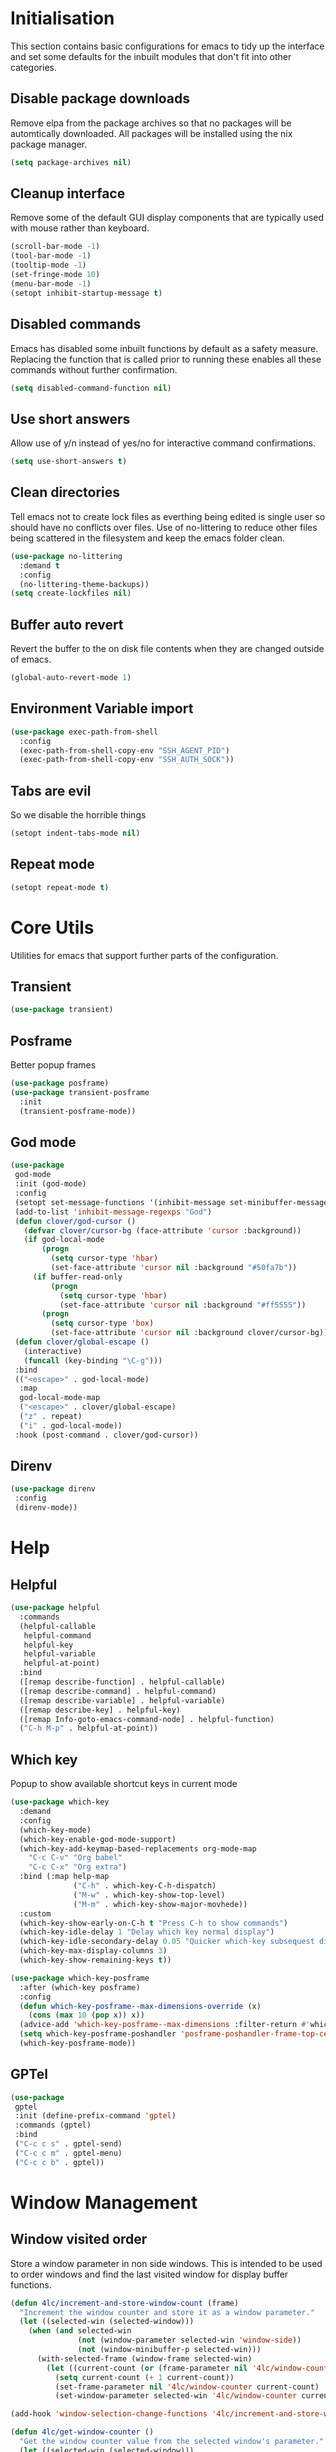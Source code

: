 #+PROPERTY: header-args :results silent

* Initialisation
This section contains basic configurations for emacs to tidy up the interface and set some defaults for the inbuilt modules that don't fit into other categories.

** Disable package downloads
Remove elpa from the package archives so that no packages will be automtically downloaded. All packages will be installed using the nix package manager.

#+begin_src emacs-lisp
  (setq package-archives nil)
#+end_src

** Cleanup interface
Remove some of the default GUI display components that are typically used with mouse rather than keyboard.

#+begin_src emacs-lisp
  (scroll-bar-mode -1)
  (tool-bar-mode -1)
  (tooltip-mode -1)
  (set-fringe-mode 10)
  (menu-bar-mode -1)
  (setopt inhibit-startup-message t)
#+end_src

** Disabled commands
Emacs has disabled some inbuilt functions by default as a safety measure. Replacing the function that is called prior to running these enables all these commands without further confirmation.

#+begin_src emacs-lisp
  (setq disabled-command-function nil)
#+end_src

** Use short answers
Allow use of y/n instead of yes/no for interactive command confirmations.

#+begin_src emacs-lisp
  (setq use-short-answers t)
#+end_src

** Clean directories
Tell emacs not to create lock files as everthing being edited is single user so should have no conflicts over files. Use of no-littering to reduce other files being scattered in the filesystem and keep the emacs folder clean.

#+begin_src emacs-lisp
  (use-package no-littering
    :demand t
    :config
    (no-littering-theme-backups))
  (setq create-lockfiles nil)
#+end_src

** Buffer auto revert
Revert the buffer to the on disk file contents when they are changed outside of emacs.

#+begin_src emacs-lisp
  (global-auto-revert-mode 1)
#+end_src

** Environment Variable import
#+begin_src emacs-lisp
  (use-package exec-path-from-shell
    :config
    (exec-path-from-shell-copy-env "SSH_AGENT_PID")
    (exec-path-from-shell-copy-env "SSH_AUTH_SOCK"))
#+end_src

** Tabs are evil
So we disable the horrible things
#+begin_src emacs-lisp
  (setopt indent-tabs-mode nil)
#+end_src

** Repeat mode
#+begin_src emacs-lisp
  (setopt repeat-mode t)
#+end_src
* Core Utils
Utilities for emacs that support further parts of the configuration.
** Transient
#+begin_src emacs-lisp
  (use-package transient)
#+end_src
** Posframe
Better popup frames
#+begin_src emacs-lisp
  (use-package posframe)
  (use-package transient-posframe
    :init
    (transient-posframe-mode))
#+end_src
** God mode
#+begin_src emacs-lisp
  (use-package
   god-mode
   :init (god-mode)
   :config
   (setopt set-message-functions '(inhibit-message set-minibuffer-message))
   (add-to-list 'inhibit-message-regexps "God")
   (defun clover/god-cursor ()
     (defvar clover/cursor-bg (face-attribute 'cursor :background))
     (if god-local-mode
         (progn
           (setq cursor-type 'hbar)
           (set-face-attribute 'cursor nil :background "#50fa7b"))
       (if buffer-read-only
           (progn
             (setq cursor-type 'hbar)
             (set-face-attribute 'cursor nil :background "#ff5555"))
         (progn
           (setq cursor-type 'box)
           (set-face-attribute 'cursor nil :background clover/cursor-bg)))))
   (defun clover/global-escape ()
     (interactive)
     (funcall (key-binding "\C-g")))
   :bind
   (("<escape>" . god-local-mode)
    :map
    god-local-mode-map
    ("<escape>" . clover/global-escape)
    ("z" . repeat)
    ("i" . god-local-mode))
   :hook (post-command . clover/god-cursor))
#+end_src
** Direnv
#+begin_src emacs-lisp
  (use-package direnv
   :config
   (direnv-mode))
#+end_src

* Help
** Helpful
#+begin_src emacs-lisp
  (use-package helpful
    :commands
    (helpful-callable
     helpful-command
     helpful-key
     helpful-variable
     helpful-at-point)
    :bind
    ([remap describe-function] . helpful-callable)
    ([remap describe-command] . helpful-command)
    ([remap describe-variable] . helpful-variable)
    ([remap describe-key] . helpful-key)
    ([remap Info-goto-emacs-command-node] . helpful-function)
    ("C-h M-p" . helpful-at-point))
#+end_src

** Which key
Popup to show available shortcut keys in current mode
#+begin_src emacs-lisp
  (use-package which-key
    :demand
    :config
    (which-key-mode)
    (which-key-enable-god-mode-support)
    (which-key-add-keymap-based-replacements org-mode-map
      "C-c C-v" "Org babel"
      "C-c C-x" "Org extra")
    :bind (:map help-map
                ("C-h" . which-key-C-h-dispatch)
                ("M-w" . which-key-show-top-level)
                ("M-m" . which-key-show-major-movhede))
    :custom
    (which-key-show-early-on-C-h t "Press C-h to show commands")
    (which-key-idle-delay 1 "Delay which key normal display")
    (which-key-idle-secondary-delay 0.05 "Quicker which-key subsequest display")
    (which-key-max-display-columns 3)
    (which-key-show-remaining-keys t))

  (use-package which-key-posframe
    :after (which-key posframe)
    :config
    (defun which-key-posframe--max-dimensions-override (x)
      (cons (max 10 (pop x)) x))
    (advice-add 'which-key-posframe--max-dimensions :filter-return #'which-key-posframe--max-dimensions-override)
    (setq which-key-posframe-poshandler 'posframe-poshandler-frame-top-center)
    (which-key-posframe-mode))
#+end_src

** GPTel
#+begin_src emacs-lisp
  (use-package
   gptel
   :init (define-prefix-command 'gptel)
   :commands (gptel)
   :bind
   ("C-c c s" . gptel-send)
   ("C-c c m" . gptel-menu)
   ("C-c c b" . gptel))
#+end_src
* Window  Management
** Window visited order
Store a window parameter in non side windows. This is intended to be used to order windows and find the last visited window for display buffer functions.
#+begin_src emacs-lisp
  (defun 4lc/increment-and-store-window-count (frame)
    "Increment the window counter and store it as a window parameter."
    (let ((selected-win (selected-window)))
      (when (and selected-win
                 (not (window-parameter selected-win 'window-side))
                 (not (window-minibuffer-p selected-win)))
        (with-selected-frame (window-frame selected-win)
          (let ((current-count (or (frame-parameter nil '4lc/window-counter) 0)))
            (setq current-count (+ 1 current-count))
            (set-frame-parameter nil '4lc/window-counter current-count)
            (set-window-parameter selected-win '4lc/window-counter current-count))))))

  (add-hook 'window-selection-change-functions '4lc/increment-and-store-window-count)

  (defun 4lc/get-window-counter ()
    "Get the window counter value from the selected window's parameter."
    (let ((selected-win (selected-window)))
      (when selected-win
        (window-parameter selected-win '4lc/window-counter))))

  (defun 4lc/get-window-with-highest-counter ()
    "Get the window in the current frame with the highest window counter."
    (let ((current-frame (selected-frame))
          (windows (window-list)))
      (cl-reduce
       (lambda (win1 win2)
         (let ((counter1 (window-parameter win1 '4lc/window-counter))
               (counter2 (window-parameter win2 '4lc/window-counter)))
           (if (and counter1 counter2)
               (if (> counter1 counter2) win1 win2)
             (if counter1 win1 win2))))
       windows :initial-value nil)))
#+end_src
** Window resize
Functions to directly set the height and width of windows as either percentage of frame width or character width.
#+begin_src emacs-lisp
  (defun 4lc/get-window-delta (size)
    (- size (window-height)))

  (defun 4lc/get-window-width-delta (size)
    (- size (window-width)))

  (defun 4lc/set-window-width (val &optional window)
    (window-resize window (- val (window-width window)) t))

  (defun 4lc/window-resize-width (val &optional window)
    (if (< val 1)
        (4lc/set-window-width (truncate (* val (frame-width))) window)
      (4lc/set-window-width val window)))

  (defun 4lc/side-window-width (window &optional side)
    (let ((side (or side (window-parameter window 'window-side))))
      (pcase side
        ('left 4lc/left-side-window-width)
        ('right 4lc/right-side-window-width))))

  (defun 4lc/set-window-height (val &optional window)
    (window-resize window (- val (window-height window))))

  (defun 4lc/window-resize-height (val &optional window)
    (if (< val 1)
        (4lc/set-window-height (truncate (* val (frame-height))) window)
      (4lc/set-window-height val window)))

  (defun 4lc/side-window-height (window &optional side)
    (let ((side (or side (window-parameter window 'window-side))))
      (pcase side
        ('top 4lc/top-side-window-height)
        ('bottom 4lc/bottom-side-window-height))))
#+end_src
** Side window auto expand
#+begin_src emacs-lisp
  (defun 4lc/side-window (window)
    (window-parameter window 'window-side))

  (defun 4lc/side-window-deselected (frame)
    (let* ((oldwin (get-mru-window nil t t))
           (side (4lc/side-window oldwin)))
      (cond ((or (eq side 'bottom) (eq side 'top)) (4lc/window-resize-height 0.2 oldwin))
            ((or (eq side 'left) (eq side 'right)) (4lc/window-resize-width 0.2 oldwin)))))



  (defun 4lc/side-window-selected (frame)
    (let* ((curwin (selected-window))
           (side (4lc/side-window curwin)))
      (cond ((or (eq side 'bottom) (eq side 'top)) (enlarge-window (4lc/get-window-delta (/ (frame-height) 2))))
            ((or (eq side 'left) (eq side 'right)) (enlarge-window-horizontally (4lc/get-window-width-delta (/ (frame-width) 2)))))))
  (add-to-list 'window-selection-change-functions #'4lc/side-window-selected)
  (add-to-list 'window-selection-change-functions #'4lc/side-window-deselected)
#+end_src
** Display Buffer rules
#+begin_src emacs-lisp
  (defun 4lc/display-buffer-side-window-width (window &optional side)
    (let ((width (4lc/side-window-width window side)))
      (4lc/window-resize-width width window)))

  (defun 4lc/display-buffer-side-window-height (window &optional side)
    (let ((height (4lc/side-window-height window side)))
      (4lc/window-resize-height height window)))

  (defun display-buffer-maybe-most-recent-window (buffer alist)
    (window--display-buffer buffer (4lc/get-window-with-highest-counter) 'reuse alist))

  (use-package
   window
   :init
   ;; (setq display-buffer-base-action
   ;;       '((display-buffer-maybe-most-recent-window
   ;;          display-buffer-reuse-window
   ;;          display-buffer--maybe-same-window
   ;;          display-buffer-in-previous-window
   ;;          display-buffer-use-some-window)))

   (setopt switch-to-buffer-obey-display-actions t)

   (add-to-list
    'display-buffer-alist
    '("^\\*Warnings\\*$" (display-buffer-in-side-window) (window-height . 0.2) (side . bottom) (slot . 0)
      (window-parameters
       . ((mode-line-format . 'none) (no-delete-other-windows . t) (no-other-window . t)))))

   (add-to-list
    'display-buffer-alist
    '("^\\*help\\|^\\*info\\|^\\*Terraform:"
      (display-buffer-in-side-window)
      (window-width . 0.2)
      (side . right)
      (slot . 0)
      (window-parameters
       . ((mode-line-format . 'none) (no-delete-other-windows . t) (no-other-window . t)))))

   (add-to-list 'display-buffer-alist '("^\\*scratch+\\*$\\|^\\*GNU Emacs\\*$")))
#+end_src
** Ace window
#+begin_src emacs-lisp
  (use-package ace-window
    :bind ("M-o" . ace-window))
#+end_src
** Frog jump buffer
#+begin_src emacs-lisp
  (use-package
   frog-jump-buffer
   :bind ("C-c f" . frog-jump-buffer)
   :init
   (custom-set-faces
    '(child-frame-border ((t (:background "white"))))
    '(frog-menu-posframe-background-face ((t (:inherit default))))))
#+end_src
Still investigation this code
(defface frog-menu-posframe-background-face
  '((t (:inherit default)))
  "Face used for the background color of the posframe.")

(defface frog-menu-border '((t (:background "black"))) "Dude")

(frog-menu-read "Hello" '("t1" "t2" "t3"))
** Beframe
#+begin_src emacs-lisp
  (use-package beframe
    :init (beframe-mode 1)
    :bind-keymap (("C-c b" . beframe-prefix-map)))
#+end_src
* Visual
** Alert notification
When emacs reports an exception the default action is to play a bell sound. This replaces the sound with a double flash on the modeline background.

#+begin_src emacs-lisp
  (defun double-flash-modeline ()
    (let ((flash-sec (/ 1.0 20)))
      (invert-face 'mode-line)
      (run-with-timer flash-sec nil #'invert-face 'mode-line)
      (run-with-timer (* 2 flash-sec) nil #'invert-face 'mode-line)
      (run-with-timer (* 3 flash-sec) nil #'invert-face 'mode-line)))
  (setq visible-bell nil
        ring-bell-function 'double-flash-modeline)
#+end_src

** Theme
Setup the main theme and fonts used within this emacs configuration.

#+begin_src emacs-lisp
  (set-face-attribute 'default nil
                      :font "FiraCode Nerd Font"
                      :height 100)
  (set-face-attribute 'default (selected-frame)
                      :font "FiraCode Nerd Font"
                      :height 100)
  ;;(add-to-list 'default-frame-alist '(font . "FiraCode Nerd Font"))
  (setopt nerd-icons-font-family "FiraCode Nerd Font")

  (load-theme 'doom-dracula t)
#+end_src

Window splitting
#+begin_src emacs-lisp
  (setopt window-divider-mode t)
  (setopt window-divider-default-places t)
  (set-face-foreground 'vertical-border "black")
  (set-face-background 'vertical-border (face-foreground 'vertical-border))
#+end_src
** Transparency
Set default transparency of frames and creation of hydra function for adjusting alpha.

#+begin_src emacs-lisp
  (defun set-frame-alpha (value)
    (set-frame-parameter nil 'alpha-background value))

  (defun get-frame-alpha ()
    (frame-parameter nil 'alpha-background))

  (defun change-frame-alpha-by (value)
    (let ((newAlpha (+ value (get-frame-alpha))))
      (if (> newAlpha (get-frame-alpha))
          (if (> newAlpha 100)
              (set-frame-alpha 100)
            (set-frame-alpha newAlpha))
          (if (< newAlpha 0)
              (set-frame-alpha 0)
            (set-frame-alpha newAlpha)))))
  (set-frame-alpha 85)
  (add-to-list 'default-frame-alist '(alpha-background . 85))

  (transient-define-suffix clover--transient-transparency-increase-frame-alpha ()
    :key "i" :description "Increase"
    (interactive)
    (change-frame-alpha-by 1))
  (transient-define-suffix clover--transient-transparency-decrease-frame-alpha ()
    :key "d" :description "Decrease"
    (interactive)
    (change-frame-alpha-by -1))
  (transient-define-suffix clover--transient-transparency-frame-alpha-low ()
    :key "l" :description "Low"
    (interactive)
    (set-frame-alpha 0))
  (transient-define-suffix clover--transient-transparency-frame-alpha-high ()
    :key "h" :description "High"
    (interactive)
    (set-frame-alpha 100))
  (transient-define-suffix clover--transient-transparency-frame-alpha-reset ()
    :key "r" :description "r"
    (interactive)
    (set-frame-alpha 85))

  (transient-define-prefix ct-transparency ()
    :transient-suffix 'transient--do-stay
    :transient-non-suffix 'transient--do-exit
    [(clover--transient-transparency-increase-frame-alpha)
     (clover--transient-transparency-decrease-frame-alpha)
     (clover--transient-transparency-frame-alpha-low)
     (clover--transient-transparency-frame-alpha-high)
     (clover--transient-transparency-frame-alpha-reset)])
  (bind-key "C-c t" 'ct-transparency)
#+end_src

** Nerd Icons
For completions windows
#+begin_src emacs-lisp
  (use-package nerd-icons-completion
    :after marginalia
    :config
    (nerd-icons-completion-mode)
    (add-hook 'marginalia-mode-hook #'nerd-icons-completion-marginalia-setup))
#+end_src

** Doom Modelins
#+begin_src emacs-lisp
  (use-package doom-modeline
    :init (doom-modeline-mode 1))
#+end_src

** Eglot breadcrumbs
#+begin_src emacs-lisp
  (use-package breadcrumb
    :init
    (breadcrumb-mode 1))
#+end_src
* Shells
** Eshell
#+begin_src emacs-lisp
  (use-package eshell
    :config
    (add-to-list 'display-buffer-alist
                       '("^\\*eshell.*\\*$"
                         (display-buffer-in-side-window)
                         (window-height . 0.2)
                         (side . bottom)
                         (slot . 0)
                         (window-parameters . ((mode-line-format . 'none)
                                               (no-delete-other-windows . t)
                                               (no-other-window . t))))))
#+end_src
** Shell
#+begin_src emacs-lisp
  (use-package shell
    :config (add-to-list 'display-buffer-alist
                       '("^\\*shell.*\\*$"
                         (display-buffer-in-side-window)
                         (window-height . 0.2)
                         (side . bottom)
                         (slot . 0)
                         (window-parameters . ((mode-line-format . 'none)
                                               (no-delete-other-windows . t)
                                               (no-other-window . t))))))
#+end_src
** Eat
#+begin_src emacs-lisp
  (use-package
   eat
   :config
   (add-to-list
    'display-buffer-alist
    `(,(lambda (buffer-name action)
         (with-current-buffer buffer-name
           (derived-mode-p 'eat-mode)))
      (display-buffer-in-side-window) (window-height . 0.2) (side . bottom) (slot . 0)
      (window-parameters
       . ((mode-line-format . 'none) (no-delete-other-windows . t) (no-other-window . t))))))
#+end_src

* Project Management
** Version control

Using Magit as the git porcelain. Is configured to use the same window rather than open a new one for all operations possible. As some operations such as commit open the diff window as well, those buffers open in a seperate window.

#+begin_src emacs-lisp
  (use-package magit
    :commands 'magit-status
    :config
    (setq magit-display-buffer-function #'display-buffer)
    (add-to-list 'display-buffer-alist
                 '("magit.*:\\|magit-revision\\|COMMIT_EDITMSG"
                   (display-buffer-in-side-window)
                   (window-width . 0.2)
                   (side . left)
                   (slot . 0)
                   (window-parameters . ((mode-line-format . 'none)
                                         (no-delete-other-windows . t)
                                         (no-other-window . t)))))
    (add-to-list 'display-buffer-alist
                 '("magit-diff.*"
                   (display-buffer-in-side-window)
                   (window-width . 0.2)
                   (side . left)
                   (slot . 1)
                   (window-parameters . ((mode-line-format . 'none)
                                         (no-delete-other-windows . t)
                                         (no-other-window . t)))))
    (advice-add 'magit-worktree-delete :after (lambda (&optional WORKTREE) (project-forget-zombie-projects)))

    :bind (("C-c g" . magit-status)
           ("C-x p m" . magit-project-status)))
#+end_src
** Project
#+begin_src emacs-lisp
  (use-package project
   :bind ("C-x p t" . eat-project))
#+end_src
* Navigation
** Vertico
#+begin_src emacs-lisp
  (use-package vertico
    :init
    (vertico-mode)
    :bind (:map vertico-map ("M-s" . vertico-suspend)))

  (use-package vertico-posframe
    :init
    (vertico-posframe-mode 1)
    :config
    (setq vertico-posframe-poshandler #'posframe-poshandler-frame-top-center)
    (setopt vertico-posframe-truncate-lines nil)
    (setopt vertico-posframe-width 100)
  )
#+end_src
** Consult
#+begin_src emacs-lisp
  (use-package consult
    :init
    (define-prefix-command 'consult)
    (setopt enable-recursive-minibuffers t)
    :bind
    ("C-s" . consult-line)
    ("C-x b" . consult-buffer)
    ("M-y". consult-yank-pop)
    ("C-c s" . consult)
    ("C-c s g" . consult-grep)
    ("C-c s i" . consult-imenu)
    ("C-c s m" . consult-imenu-multi))
#+end_src
*** Beframe interation
#+begin_src emacs-lisp
  (use-package
   beframe
   :after consult
   :init (defvar consult-buffer-sources) (declare-function consult--buffer-state "consult")

   (defface beframe-buffer '((t :inherit font-lock-string-face))
     "Face for `consult' framed buffers.")

   (defun my-beframe-buffer-names-sorted (&optional frame)
     "Return the list of buffers from `beframe-buffer-names' sorted by visibility.
  With optional argument FRAME, return the list of buffers of FRAME."
     (beframe-buffer-names frame :sort #'beframe-buffer-sort-visibility))

   (defvar beframe-consult-source
     `(:name
       "Frame-specific buffers (current frame)"
       :narrow ?F
       :category buffer
       :face beframe-buffer
       :history beframe-history
       :items ,#'my-beframe-buffer-names-sorted
       :action ,#'switch-to-buffer
       :state ,#'consult--buffer-state))

   (add-to-list 'consult-buffer-sources 'beframe-consult-source))
#+end_src
** Orderless
#+begin_src emacs-lisp
  (use-package orderless
    :config
    (add-to-list 'completion-styles 'orderless)
    :custom
    (completion-category-defaults nil)
    (completion-category-overrides '((file (styles basic partial-completion)))))
#+end_src
** Margnalia
#+begin_src emacs-lisp
  (use-package marginalia
    :bind (:map minibuffer-local-map
           ("M-A" . marginalia-cycle))
    :init
    (marginalia-mode))
#+end_src
** Avy
#+begin_src emacs-lisp
  (use-package avy
    :config
    (setopt avy-timeout-seconds 0.2)

    (setf (alist-get ?k avy-dispatch-alist) 'avy-action-kill-stay
          (alist-get ?K avy-dispatch-alist) 'avy-action-kill-whole-line
          (alist-get ?l avy-dispatch-alist) 'avy-action-teleport
          (alist-get ?m avy-dispatch-alist) 'avy-action-mark
          (alist-get ?w avy-dispatch-alist) 'avy-action-copy
          (alist-get ?x avy-dispatch-alist) 'avy-action-kill-move
          (alist-get ?y avy-dispatch-alist) 'avy-action-yank
          (alist-get ?Y avy-dispatch-alist) 'avy-action-yank-line
          (alist-get ?z avy-dispatch-alist) 'avy-action-zap-to-char)
    (setopt avy-keys '(?i ?s ?r ?t ?n ?e ?a ?o))
    (-each avy-keys (lambda (x) (setq avy-dispatch-alist (delq (assoc x avy-dispatch-alist) avy-dispatch-alist))))

    :bind
    ("C-c a" . avy-goto-char-timer))

  (defun avy-action-kill-whole-line (pt)
    (save-excursion
      (goto-char pt)
      (kill-whole-line))
    (select-window
     (cdr
      (ring-ref avy-ring 0))))
#+end_src
** Embark
#+begin_src emacs-lisp
  (use-package embark
    :bind
    (("C-." . embark-act) ;; pick some comfortable binding
     ("C-;" . embark-dwim) ;; good alternative: M-.
     ("C-h B" . embark-bindings)) ;; alternative for `describe-bindings'
    :init
    ;; Optionally replace the key help with a completing-read interface
    (setq prefix-help-command #'embark-prefix-help-command)

    ;; Show the Embark target at point via Eldoc.  You may adjust the Eldoc
    ;; strategy, if you want to see the documentation from multiple providers.
    (add-hook 'eldoc-documentation-functions #'embark-eldoc-first-target)
    ;; (setq eldoc-documentation-strategy #'eldoc-documentation-compose-eagerly)

    :config
    (add-to-list
     'display-buffer-alist
     '("\\`\\*Embark Collect \\(Live\\|Completions\\)\\*"
       nil
       (window-parameters . ((mode-line-format . 'none)
                             (no-delete-other-windows . t)
                             (no-other-window . t))))))


  (use-package embark-consult
    :after (embark consult)
    :hook (embark-collect-mode . consult-preview-at-point-mode))
#+end_src

Which-key for Embark
#+begin_src emacs-lisp
  (defun embark-which-key-indicator ()
    "An embark indicator that displays keymaps using which-key.
  The which-key help message will show the type and value of the
  current target followed by an ellipsis if there are further
  targets."
    (lambda (&optional keymap targets prefix)
      (if (null keymap)
          (which-key--hide-popup-ignore-command)
        (which-key--show-keymap
         (if (eq (plist-get (car targets) :type) 'embark-become)
             "Become"
           (format "Act on %s '%s'%s"
                   (plist-get (car targets) :type)
                   (embark--truncate-target (plist-get (car targets) :target))
                   (if (cdr targets) "…" "")))
         (if prefix
             (pcase (lookup-key keymap prefix 'accept-default)
               ((and (pred keymapp) km) km)
               (_ (key-binding prefix 'accept-default)))
           keymap)
         nil nil t (lambda (binding)
                     (not (string-suffix-p "-argument" (cdr binding))))))))

  (setq embark-indicators
    '(embark-which-key-indicator
      embark-highlight-indicator
      embark-isearch-highlight-indicator))

  (defun embark-hide-which-key-indicator (fn &rest args)
    "Hide the which-key indicator immediately when using the completing-read prompter."
    (which-key--hide-popup-ignore-command)
    (let ((embark-indicators
           (remq #'embark-which-key-indicator embark-indicators)))
        (apply fn args)))

  (advice-add #'embark-completing-read-prompter
              :around #'embark-hide-which-key-indicator)
#+end_src
* Editing
** Text mode
#+begin_src emacs-lisp
  (setopt fill-column 100)
  (add-hook 'text-mode-hook (lambda () (visual-line-mode t)))
  (use-package
   visual-fill-column
   :init (setopt visual-fill-column-mode-map (make-sparse-keymap))
   :config
   (setopt visual-fill-column-center-text nil)
   (setopt visual-line-fringe-indicators '(left-curly-arrow nil))
   :hook (visual-line-mode . visual-fill-column-mode))
#+end_src
** Org mode
#+begin_src emacs-lisp
  (use-package org
    :config
    (setopt org-src-window-setup 'plain)
    (setopt org-startup-indented t))
    ;; (add-to-list 'display-buffer-alist
    ;;              '("^\\*Org Src"
    ;;                (display-buffer-below-selected))))
#+end_src
*** Org Style
#+begin_src emacs-lisp
  (use-package org-modern
    :hook (org-mode . org-modern-mode))
#+end_src
** Visual Tansient
#+begin_src emacs-lisp
  (transient-define-prefix ct-visual-buffer ()
    :transient-suffix 'transient--do-stay
    :transient-non-suffix 'transient--do-exit
    [("c" "Column Indicator" display-fill-column-indicator-mode)
     ("w" "Whitespace" whitespace-mode)])
  (bind-key "C-c v" 'ct-visual-buffer)
#+end_src
** Vertical Ruler
#+begin_src emacs-lisp
  (global-display-fill-column-indicator-mode 1)
  (setopt display-fill-column-indicator-column 100)
  (setopt global-display-fill-column-indicator-mode t)
  (setopt display-fil-lcolumn-indicator-character #xf0689)
#+end_src
** Rainbow delimiters
#+begin_src emacs-lisp
  (use-package rainbow-delimiters
    :hook (prog-mode . rainbow-delimiters-mode))
#+end_src
** Trailing whitespace
#+begin_src emacs-lisp
  (setq show-trailing-whitespace t)
#+end_src
** Highlight indentation
* System
** Dired
- Change dired listing mode to not show full details by default.
- Change listing options to hide . & .. and group directories first.
- Add keybind for creating new files.
#+begin_src emacs-lisp
  (use-package dired
    :config
    (setopt dired-listing-switches "-Alh --group-directories-first")
    (setopt dired-hide-details-hide-symlink-targets nil)
    (add-to-list 'display-buffer-alist
                 `(,(lambda (buffer-name action) (with-current-buffer buffer-name (derived-mode-p 'dired-mode)))
                   (display-buffer-in-side-window)
                   (window-width . 0.2)
                   (side . left)
                   (slot . 0)))
    :bind (:map dired-mode-map ("C-+" . dired-create-empty-file))
    :hook (dired-mode . dired-hide-details-mode))
#+end_src

Make Dired find file and create emtpy file aware of subdirectory
#+begin_src emacs-lisp
  (defun dired-subdir-aware (orig-fun &rest args)
    (if (eq major-mode 'dired-mode)
        (let ((default-directory (dired-current-directory)))
          (apply orig-fun args))
      (apply orig-fun args)))

  (advice-add 'find-file-read-args :around 'dired-subdir-aware)
  (advice-add 'read-file-name :around 'dired-subdir-aware)
#+end_src

Dired subtree package for allowing tree style insertion and removal of subdirectories.
#+begin_src emacs-lisp
  (use-package dired-subtree
    :after dired
    :config
    ;; Fix for nerd icons in dired with subtree
    (defun dired-subtree-add-nerd-icons ()
      (interactive)
      (revert-buffer))
    (advice-add 'dired-subtree-toggle :after 'dired-subtree-add-nerd-icons)
    (advice-add 'dired-subtree-cycle :after 'dired-subtree-add-nerd-icons)
    (advice-add 'dired-subtree-remove :after 'dired-subtree-add-nerd-icons)
    :bind (:map dired-mode-map
                ("<tab>" . dired-subtree-toggle)
                ("C-<tab>" . dired-subtree-cycle)
                ("<backtab>" . dired-subtree-remove)))

#+end_src

Dired nerd icons to show icons for files and folders
#+begin_src emacs-lisp
  (use-package nerd-icons-dired
    :after dired
    :hook
    (dired-mode . nerd-icons-dired-mode))
#+end_src
** Kubernetes
#+begin_src emacs-lisp
  (use-package
   kubel
   :config
   (defun kubel-quick-edit ()
     "Quickly edit any resource."
     (interactive)
     (kubel--describe-resource
      (completing-read "Select resource: " (kubel--kubernetes-resources-list)))))
#+end_src
* Programming
** Completion
#+begin_src emacs-lisp
  (use-package corfu
    :init
    (setopt global-corfu-mode t)
    :config
    (setopt corfu-auto t)
    (setopt corfu-popupinfo-mode t)
    (setopt corfu-popupinfo-delay '(0.5 . 0.5))
    (defun corfu-enable-in-minibuffer ()
      "Enable Corfu in the minibuffer if `completion-at-point' is bound."
      (when (where-is-internal #'completion-at-point (list (current-local-map)))
        (setq-local corfu-auto t) ;; Enable/disable auto completion
        (setq-local corfu-echo-delay nil ;; Disable automatic echo and popup
                    corfu-popupinfo-delay nil)
        (corfu-mode 1)))
    :hook (minibuffer-setup . corfu-enable-in-minibuffer))
#+end_src
** Language ID
#+begin_src emacs-lisp
  (use-package language-id
    :config
    (add-to-list 'language-id--definitions '("Nix"  nix-ts-mode)))
#+end_src
** Eglot
#+begin_src emacs-lisp
  (use-package eglot
    :hook
    (prog-mode . eglot-ensure))
#+end_src
** Treesitter
#+begin_src emacs-lisp
  (customize-set-variable 'treesit-font-lock-level 4)
#+end_src
** Nix
  #+begin_src emacs-lisp
    (use-package
     nix-ts-mode
     :defer t
     :mode "\\.nix$"
     :config (add-to-list 'eglot-server-programs '(nix-ts-mode . ("rnix-lsp")))
     :hook
     (nix-ts-mode . (lambda () (setq-local format-all-formatters '(("Nix" alejandra)))))
     (nix-ts-mode . format-all-mode))
#+end_src
** Python
#+begin_src emacs-lisp
  (use-package
   python
   :defer t
   :init
   (setf (cdr (rassoc 'python-mode auto-mode-alist)) 'python-ts-mode)
   (setf (cdr (rassoc 'python-mode interpreter-mode-alist)) 'python-ts-mode)
   :hook
   (python-ts-mode
    .
    (lambda ()
      (setq-local format-all-formatters '(("Python" black)))
      (setq-local python-flymake-command '("flake8" "-"))
      (setopt eglot-workspace-configuration '(:python.\analysis (:typeCheckingMode "strict")))))
   (python-ts-mode . format-all-mode))
#+end_src
** Yaml
#+begin_src emacs-lisp
  (use-package yaml-ts-mode :defer t :mode "\\.ya?ml$")
#+end_src
** Terraform
#+begin_src emacs-lisp
  (use-package
   terraform-mode
   :defer t
   :bind ("C-c C-d C-d" . terraform-doc)
   :config (add-to-list 'eglot-server-programs '(terraform-mode . ("terraform-ls" "serve"))))
#+end_src
** Markdown
#+begin_src emacs-lisp
  (use-package
   markdown-mode
   :defer t
   :config
   (defun clover/markdown-view (&rest args)
     (when (eq major-mode 'markdown-mode)
       (if god-local-mode
           (markdown-toggle-markup-hiding t)
         (markdown-toggle-markup-hiding 0))))
   (advice-add 'god-local-mode :after #'clover/markdown-view))
#+end_src
** NIM
#+begin_src emacs-lisp
  (use-package
   nim-mode
   :defer t
   :config (add-to-list 'eglot-server-programs '(nim-mode . ("nimlangserver"))))
#+end_src
